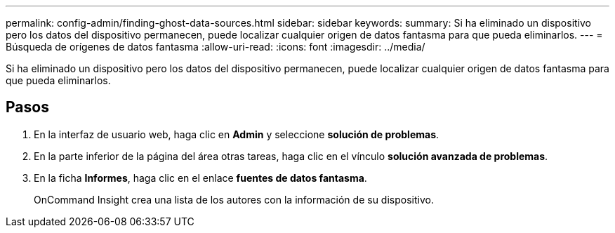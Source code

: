 ---
permalink: config-admin/finding-ghost-data-sources.html 
sidebar: sidebar 
keywords:  
summary: Si ha eliminado un dispositivo pero los datos del dispositivo permanecen, puede localizar cualquier origen de datos fantasma para que pueda eliminarlos. 
---
= Búsqueda de orígenes de datos fantasma
:allow-uri-read: 
:icons: font
:imagesdir: ../media/


[role="lead"]
Si ha eliminado un dispositivo pero los datos del dispositivo permanecen, puede localizar cualquier origen de datos fantasma para que pueda eliminarlos.



== Pasos

. En la interfaz de usuario web, haga clic en *Admin* y seleccione *solución de problemas*.
. En la parte inferior de la página del área otras tareas, haga clic en el vínculo *solución avanzada de problemas*.
. En la ficha *Informes*, haga clic en el enlace *fuentes de datos fantasma*.
+
OnCommand Insight crea una lista de los autores con la información de su dispositivo.


